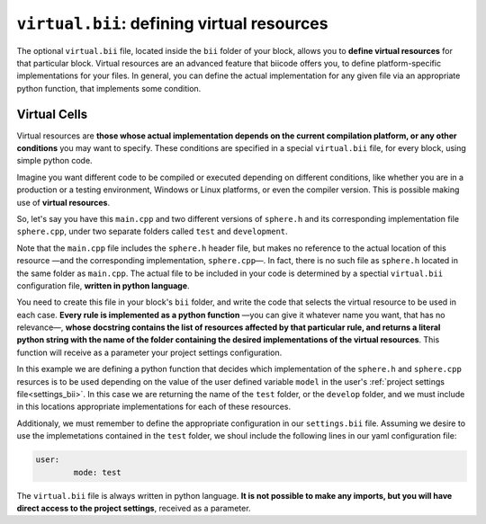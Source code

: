 .. _virtual_bii:

``virtual.bii``: defining virtual resources
============================================

The optional ``virtual.bii`` file, located inside the ``bii`` folder of your block, allows you to **define virtual resources** for that particular block. Virtual resources are an advanced feature that biicode offers you, to define platform-specific implementations for your files. In general, you can define the actual implementation for any given file via an appropriate python function, that implements some condition. 

.. _virtual_cells:

Virtual Cells
-------------

Virtual resources are **those whose actual implementation depends on the current compilation platform, or any other conditions** you may want to specify. These conditions are specified in a special ``virtual.bii`` file, for every block, using simple python code.

Imagine you want different code to be compiled or executed depending on different conditions, like whether you are in a production or a testing environment, Windows or Linux platforms, or even the compiler version. This is possible making use of **virtual resources**.

So, let's say you have this ``main.cpp`` and two different versions of ``sphere.h`` and its corresponding implementation file ``sphere.cpp``, under two separate folders called ``test`` and ``development``.

.. code-block:: cpp
	:linenos:

	#include "sphere.h"

	using namespace std;
	int main() {
		Sphere s(2.0f);
		cout << "Volume: " << s.volume() << endl;
		return 1;
	}

Note that the ``main.cpp`` file includes the ``sphere.h`` header file, but makes no reference to the actual location of this resource —and the corresponding implementation, ``sphere.cpp``—. In fact, there is no such file as ``sphere.h`` located in the same folder as ``main.cpp``. The actual file to be included in your code is determined by a spectial ``virtual.bii`` configuration file, **written in python language**.

You need to create this file in your block's ``bii`` folder, and write the code that selects the virtual resource to be used in each case. **Every rule is implemented as a python function** —you can give it whatever name you want, that has no relevance—, **whose docstring contains the list of resources affected by that particular rule, and returns a literal python string with the name of the folder containing the desired implementations of the virtual resources**. This function will receive as a parameter your project settings configuration.

In this example we are defining a python function that decides which implementation of the ``sphere.h`` and ``sphere.cpp`` resurces is to be used depending on the value of the user defined variable ``model`` in the user's :ref:`project settings file<settings_bii>`. In this case we are returning the name of the ``test`` folder, or the ``develop`` folder, and we must include in this locations appropriate implementations for each of these resources.

.. code-block:: python
	:linenos:

	def choose_implementation(settings):
		"""sphere.h sphere.cpp"""
		mode = settings.user.get('mode')
		if mode == 'test':
			return "test"
		elif mode == 'develop':
			return "develop"

Additionaly, we must remember to define the appropriate configuration in our ``settings.bii`` file. Assuming we desire to use the implemetations contained in the ``test`` folder, we shoul include the following lines in our yaml configuration file:

.. code-block:: text

	user:
		mode: test

The ``virtual.bii`` file is always written in python language. **It is not possible to make any imports, but you will have direct access to the project settings**, received as a parameter.
